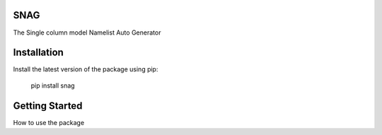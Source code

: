 SNAG
====

The Single column model Namelist Auto Generator


Installation
============

Install the latest version of the package using pip:

    pip install snag


Getting Started
===============

How to use the package